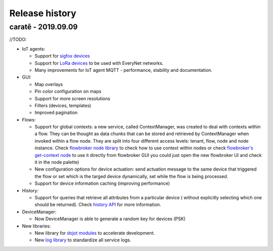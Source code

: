Release history
===============

caratê - 2019.09.09
-----------------------


//TODO: 

- IoT agents:

  - Support for `sigfox devices <http://github.com/dojot/iotagent-sigfox>`_
  - Support for `LoRa devices <http://github.com/dojot/iotagent-lora-everynet>`_ to be
    used with EveryNet networks.
  - Many improvements for IoT agent MQTT - performance, stability and documentation.


- GUI:

  - Map overlays
  - Pin color configuration on maps
  - Support for more screen resolutions
  - Filters (devices, templates)
  - Improved pagination

- Flows:

  - Support for global contexts: a new service, called ContextManager, was created
    to deal with contexts within a flow. They can be thought as data chunks that
    can be stored and retrieved by ContextManager when invoked within a flow node.
    They are split into four different access levels: tenant, flow, node and node
    instance. Check `flowbroker node library <https://github.com/dojot/flowbroker/blob/master/lib/ContextHandler.js>`_
    to check how to use context within nodes or check `flowbroker's get-context node <https://github.com/dojot/flowbroker/tree/master/orchestrator/nodes/get-context>`_
    to use it directly from flowbroker GUI  you could just open the new
    flowbroker UI and check it in the node palette)
  - New configuration options for device actuation: send actuation message to the
    same device that triggered the flow or set which is the targed device dynamically,
    set while the flow is being processed.
  - Support for device information caching (improving performance)

- History:

  - Support for queries that retrieve all attributes from a particular device (
    without explicitly selecting which one should be returned). Check `history API <https://dojot.github.io/history/apiary_v1.0.0.html>`_
    for more information.

- DeviceManager:

  - Now DeviceManager is able to generate a random key for devices (PSK)

- New libraries:

  - New library for `dojot modules <https://github.com/dojot/dojot-module-nodejs>`_ to accelerate development.
  - New `log library <https://github.com/dojot/dojot-module-logger-nodejs>`_ to standardize all service logs.
  




